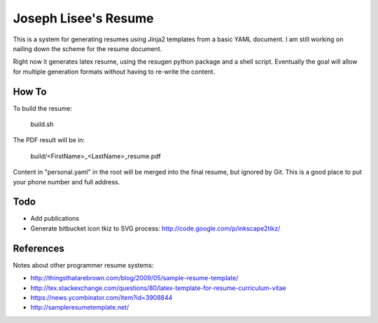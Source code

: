 Joseph Lisee's Resume
======================

This is a system for generating resumes using Jinja2 templates from a
basic YAML document.  I am still working on nailing down the scheme
for the resume document.

Right now it generates latex resume, using the resugen python package
and a shell script.  Eventually the goal will allow for multiple
generation formats without having to re-write the content.


How To
-------

To build the resume:

    build.sh

The PDF result will be in:

    build/<FirstName>_<LastName>_resume.pdf

Content in "personal.yaml" in the root will be merged into the final
resume, but ignored by Git.  This is a good place to put your phone
number and full address.


Todo
-----

* Add publications
* Generate bitbucket icon tkiz to SVG process: http://code.google.com/p/inkscape2tikz/


References
-----------

Notes about other programmer resume systems:

* http://thingsthatarebrown.com/blog/2009/05/sample-resume-template/
* http://tex.stackexchange.com/questions/80/latex-template-for-resume-curriculum-vitae
* https://news.ycombinator.com/item?id=3908844
* http://sampleresumetemplate.net/
